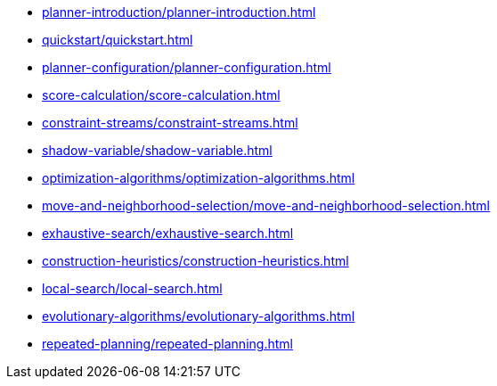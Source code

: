 * xref:planner-introduction/planner-introduction.adoc[leveloffset=+1]
* xref:quickstart/quickstart.adoc[leveloffset=+1]
* xref:planner-configuration/planner-configuration.adoc[leveloffset=+1]
* xref:score-calculation/score-calculation.adoc[leveloffset=+1]
* xref:constraint-streams/constraint-streams.adoc[leveloffset=+1]
* xref:shadow-variable/shadow-variable.adoc[leveloffset=+1]
* xref:optimization-algorithms/optimization-algorithms.adoc[leveloffset=+1]
* xref:move-and-neighborhood-selection/move-and-neighborhood-selection.adoc[leveloffset=+1]
* xref:exhaustive-search/exhaustive-search.adoc[leveloffset=+1]
* xref:construction-heuristics/construction-heuristics.adoc[leveloffset=+1]
* xref:local-search/local-search.adoc[leveloffset=+1]
* xref:evolutionary-algorithms/evolutionary-algorithms.adoc[leveloffset=+1]
* xref:repeated-planning/repeated-planning.adoc[leveloffset=+1]
